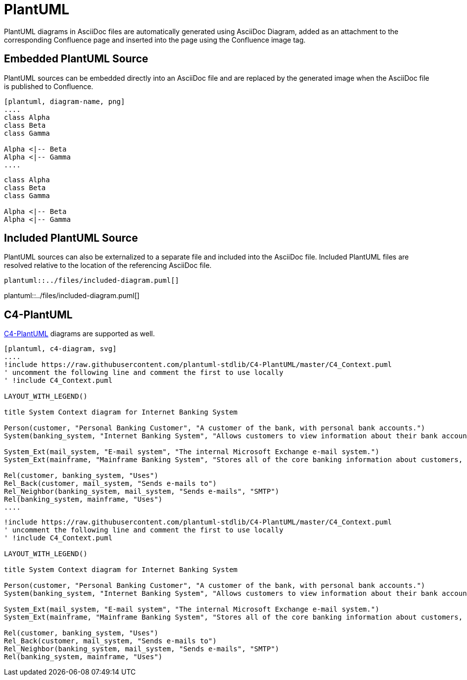 = PlantUML

PlantUML diagrams in AsciiDoc files are automatically generated using AsciiDoc Diagram, added as an attachment to the
corresponding Confluence page and inserted into the page using the Confluence image tag.


== Embedded PlantUML Source

PlantUML sources can be embedded directly into an AsciiDoc file and are replaced by the generated image when the
AsciiDoc file is published to Confluence.

----
[plantuml, diagram-name, png]
....
class Alpha
class Beta
class Gamma

Alpha <|-- Beta
Alpha <|-- Gamma
....
----

[plantuml, embedded-diagram, png]
....
class Alpha
class Beta
class Gamma

Alpha <|-- Beta
Alpha <|-- Gamma
....


== Included PlantUML Source

PlantUML sources can also be externalized to a separate file and included into the AsciiDoc file. Included PlantUML
files are resolved relative to the location of the referencing AsciiDoc file.

[listing]
....
plantuml::../files/included-diagram.puml[]
....

plantuml::../files/included-diagram.puml[]

== C4-PlantUML

https://github.com/plantuml-stdlib/C4-PlantUML[C4-PlantUML] diagrams are supported as well.

----
[plantuml, c4-diagram, svg]
....
!include https://raw.githubusercontent.com/plantuml-stdlib/C4-PlantUML/master/C4_Context.puml
' uncomment the following line and comment the first to use locally
' !include C4_Context.puml

LAYOUT_WITH_LEGEND()

title System Context diagram for Internet Banking System

Person(customer, "Personal Banking Customer", "A customer of the bank, with personal bank accounts.")
System(banking_system, "Internet Banking System", "Allows customers to view information about their bank accounts, and make payments.")

System_Ext(mail_system, "E-mail system", "The internal Microsoft Exchange e-mail system.")
System_Ext(mainframe, "Mainframe Banking System", "Stores all of the core banking information about customers, accounts, transactions, etc.")

Rel(customer, banking_system, "Uses")
Rel_Back(customer, mail_system, "Sends e-mails to")
Rel_Neighbor(banking_system, mail_system, "Sends e-mails", "SMTP")
Rel(banking_system, mainframe, "Uses")
....
----


[plantuml, c4-diagram, svg]
....
!include https://raw.githubusercontent.com/plantuml-stdlib/C4-PlantUML/master/C4_Context.puml
' uncomment the following line and comment the first to use locally
' !include C4_Context.puml

LAYOUT_WITH_LEGEND()

title System Context diagram for Internet Banking System

Person(customer, "Personal Banking Customer", "A customer of the bank, with personal bank accounts.")
System(banking_system, "Internet Banking System", "Allows customers to view information about their bank accounts, and make payments.")

System_Ext(mail_system, "E-mail system", "The internal Microsoft Exchange e-mail system.")
System_Ext(mainframe, "Mainframe Banking System", "Stores all of the core banking information about customers, accounts, transactions, etc.")

Rel(customer, banking_system, "Uses")
Rel_Back(customer, mail_system, "Sends e-mails to")
Rel_Neighbor(banking_system, mail_system, "Sends e-mails", "SMTP")
Rel(banking_system, mainframe, "Uses")
....